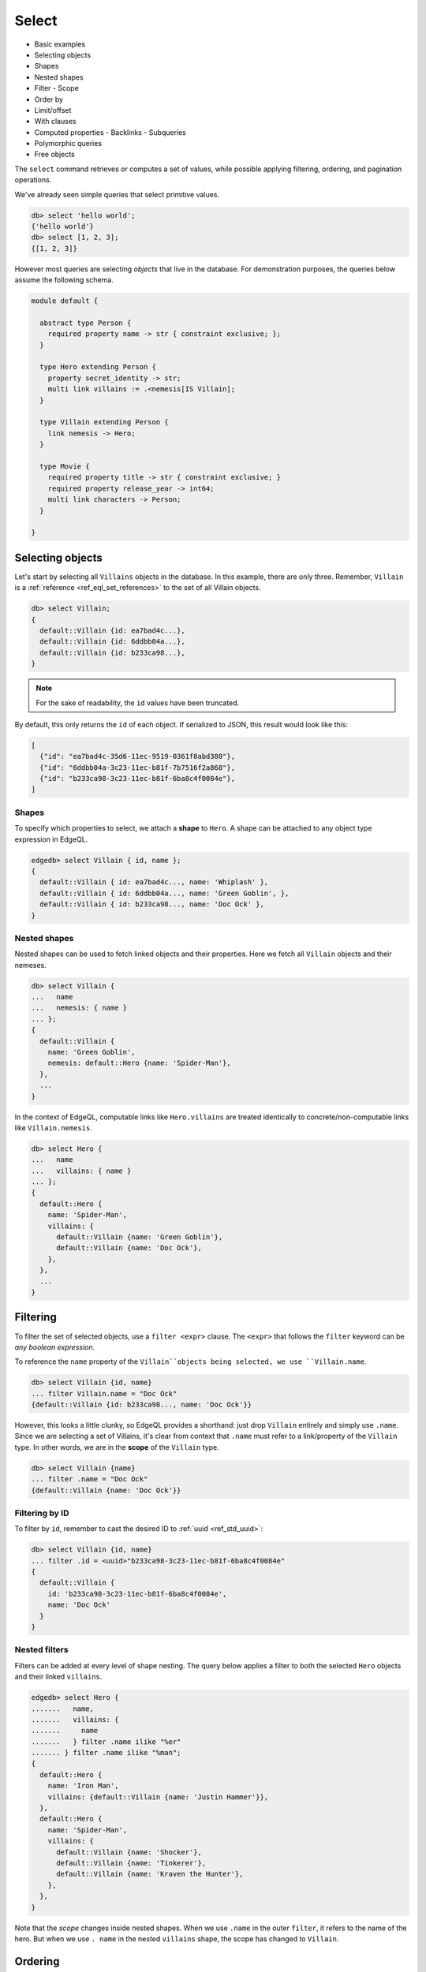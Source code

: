 .. _ref_eql_select:

Select
======

- Basic examples
- Selecting objects
- Shapes
- Nested shapes
- Filter
  - Scope
- Order by
- Limit/offset
- With clauses
- Computed properties
  - Backlinks
  - Subqueries
- Polymorphic queries
- Free objects

.. _ref_eql_select_backlinks:

The ``select`` command retrieves or computes a set of values, while possible
applying filtering, ordering, and pagination operations.


We've already seen simple queries that select primitive values.

.. code-block:: edgeql-repl

  db> select 'hello world';
  {'hello world'}
  db> select [1, 2, 3];
  {[1, 2, 3]}


However most queries are selecting *objects* that live in the database. For
demonstration purposes, the queries below assume the following schema.


.. code-block:: sdl

  module default {

    abstract type Person {
      required property name -> str { constraint exclusive; };
    }

    type Hero extending Person {
      property secret_identity -> str;
      multi link villains := .<nemesis[IS Villain];
    }

    type Villain extending Person {
      link nemesis -> Hero;
    }

    type Movie {
      required property title -> str { constraint exclusive; }
      required property release_year -> int64;
      multi link characters -> Person;
    }

  }


Selecting objects
-----------------

Let's start by selecting all ``Villains`` objects in the database. In this
example, there are only three. Remember, ``Villain`` is a :ref:`reference
<ref_eql_set_references>` to the set of all Villain objects.

.. code-block:: edgeql-repl

  db> select Villain;
  {
    default::Villain {id: ea7bad4c...},
    default::Villain {id: 6ddbb04a...},
    default::Villain {id: b233ca98...},
  }

.. note::

  For the sake of readability, the ``id`` values have been truncated.

By default, this only returns the ``id`` of each object. If serialized to JSON,
this result would look like this:

.. code-block::

  [
    {"id": "ea7bad4c-35d6-11ec-9519-0361f8abd380"},
    {"id": "6ddbb04a-3c23-11ec-b81f-7b7516f2a868"},
    {"id": "b233ca98-3c23-11ec-b81f-6ba8c4f0084e"},
  ]


.. _ref_eql_shapes:

Shapes
^^^^^^

To specify which properties to select, we attach a **shape** to ``Hero``. A
shape can be attached to any object type expression in EdgeQL.

.. code-block:: edgeql-repl

  edgedb> select Villain { id, name };
  {
    default::Villain { id: ea7bad4c..., name: 'Whiplash' },
    default::Villain { id: 6ddbb04a..., name: 'Green Goblin', },
    default::Villain { id: b233ca98..., name: 'Doc Ock' },
  }

Nested shapes
^^^^^^^^^^^^^

Nested shapes can be used to fetch linked objects and their properties. Here we
fetch all ``Villain`` objects and their nemeses.

.. code-block:: edgeql-repl

  db> select Villain {
  ...   name
  ...   nemesis: { name }
  ... };
  {
    default::Villain {
      name: 'Green Goblin',
      nemesis: default::Hero {name: 'Spider-Man'},
    },
    ...
  }

In the context of EdgeQL, computable links like ``Hero.villains`` are treated
identically to concrete/non-computable links like ``Villain.nemesis``.

.. code-block:: edgeql-repl

  db> select Hero {
  ...   name
  ...   villains: { name }
  ... };
  {
    default::Hero {
      name: 'Spider-Man',
      villains: {
        default::Villain {name: 'Green Goblin'},
        default::Villain {name: 'Doc Ock'},
      },
    },
    ...
  }


Filtering
---------

To filter the set of selected objects, use a ``filter <expr>`` clause. The
``<expr>`` that follows the ``filter`` keyword can be *any boolean expression*.

To reference the ``name`` property of the ``Villain``objects being selected, we
use ``Villain.name``.

.. code-block:: edgeql-repl

  db> select Villain {id, name}
  ... filter Villain.name = "Doc Ock"
  {default::Villain {id: b233ca98..., name: 'Doc Ock'}}



.. This query contains two occurrences of ``Villain``. The first
.. (outer) is a reference to the set of all ``Villain`` objects;
.. the inner occurrence is *inside* the select shape and has a
.. different meaning. Inside the shape, we are in the *scope* of
.. the object type being selected. Thus, the ``Villain`` keyword
.. refers to the *current object* being selected. It is similar to
.. the ``this`` keyword inside a class definition (also known as
.. ``self`` in Python).

However, this looks a little clunky, so EdgeQL provides a shorthand: just drop
``Villain`` entirely and simply use ``.name``. Since we are selecting a set of
Villains, it's clear from context that ``.name`` must refer to a link/property
of the ``Villain`` type. In other words, we are in the **scope** of the
``Villain`` type.

.. code-block:: edgeql-repl

  db> select Villain {name}
  ... filter .name = "Doc Ock"
  {default::Villain {name: 'Doc Ock'}}

Filtering by ID
^^^^^^^^^^^^^^^

To filter by ``id``, remember to cast the desired ID to :ref:`uuid
<ref_std_uuid>`:

.. code-block:: edgeql-repl

  db> select Villain {id, name}
  ... filter .id = <uuid>"b233ca98-3c23-11ec-b81f-6ba8c4f0084e"
  {
    default::Villain {
      id: 'b233ca98-3c23-11ec-b81f-6ba8c4f0084e',
      name: 'Doc Ock'
    }
  }

Nested filters
^^^^^^^^^^^^^^

Filters can be added at every level of shape nesting. The query below applies a
filter to both the selected ``Hero`` objects and their linked ``villains``.

.. code-block:: edgeql-repl

  edgedb> select Hero {
  .......   name,
  .......   villains: {
  .......     name
  .......   } filter .name ilike "%er"
  ....... } filter .name ilike "%man";
  {
    default::Hero {
      name: 'Iron Man',
      villains: {default::Villain {name: 'Justin Hammer'}},
    },
    default::Hero {
      name: 'Spider-Man',
      villains: {
        default::Villain {name: 'Shocker'},
        default::Villain {name: 'Tinkerer'},
        default::Villain {name: 'Kraven the Hunter'},
      },
    },
  }

Note that the *scope* changes inside nested shapes. When we use ``.name`` in
the outer ``filter``, it refers to the name of the hero. But when we use ``.
name`` in the nested ``villains`` shape, the scope has changed to ``Villain``.



Ordering
--------

Order the result of a query with an ``order by`` clause.

.. code-block:: edgeql-repl

  edgedb> select Villain { name }
  ....... order by .name
  {
    default::Villain {name: 'Abomination'},
    default::Villain {name: 'Doc Ock'},
    default::Villain {name: 'Green Goblin'},
    default::Villain {name: 'Justin Hammer'},
    default::Villain {name: 'Kraven the Hunter'},
    default::Villain {name: 'Loki'},
    default::Villain {name: 'Shocker'},
    default::Villain {name: 'The Vulture'},
    default::Villain {name: 'Tinkerer'},
    default::Villain {name: 'Zemo'},
  }

The expression provided to ``order by`` can be any primitive singleton
expression, including arrays and tuples.

.. note::

  When ordering by arrays or tuples, the leftmost elements are compared. If
  these elements are the same, the next element is used to "break the tie", and
  so on. If all elements are the same, the order is not well defined.

.. code-block:: edgeql-repl

  edgedb> select Villain { name }
  ....... order by .name desc
  {
    default::Villain {name: 'Zemo'},
    ...
    default::Villain {name: 'Abomination'}
  }

For a full reference on ordering, including how empty values are handles, see
:ref:`Reference > Commands > Select <ref_reference_select_order>`.

Pagination
----------

EdgeDB supports standard ``limit`` and ``offset`` operators. These are
typically used in conjunction with ``order by`` to maintain a consistent
ordering across pagination queries.

.. code-block:: edgeql-repl

  edgedb> select Villain { name }
  ....... order by .name
  ....... offset 3
  ....... limit 3;
  {
    default::Villain {name: 'Hela'},
    default::Villain {name: 'Justin Hammer'},
    default::Villain {name: 'Kraven the Hunter'},
  }

The expressions passed to ``limit`` and ``offset`` can be any singleton
``int64`` expression. This query fetches all Villains except the last (sorted
by name).

.. code-block:: edgeql-repl

  edgedb> select Villain {name}
  ....... order by .name
  ....... limit count(Villain) - 1;
  {
    default::Villain {name: 'Abomination'},
    default::Villain {name: 'Doc Ock'},
    ...
    default::Villain {name: 'Winter Soldier'}, # no Zemo
  }


Computed fields
---------------

Shapes can contain *computed fields*. These are EdgeQL expressions that are
computed on the fly during the execution of the query. As with other clauses,
we can use dot notation (e.g. ``.name``) to refer to the properties and links
of the object type currently *in scope*.


.. code-block:: edgeql-repl

  db> select Villain {
  ...   name,
  ...   name_upper := str_upper(.name)
  ... };
  {
    default::Villain {
      id: 4114dd56...,
      name: 'Abomination',
      name_upper: 'ABOMINATION',
    },
    ...
  }

As with nested filters, the *current scope* changes inside nested shapes.

.. code-block:: edgeql-repl

  db> select Villain {
  ...   id,
  ...   name,
  ...   name_upper := str_upper(.name),
  ...   nemesis: {
  ...     secret_identity,
  ...     real_name_upper := str_upper(.secret_identity)
  ...   }
  ... };
  {
    default::Villain {
      id: 6ddbb04a...,
      name: 'Green Goblin',
      name_upper: 'GREEN GOBLIN',
      nemesis: default::Hero {
        secret_identity: 'Peter Parker',
        real_name_upper: 'PETER PARKER',
      },
    },
    ...
  }


Backlinks
^^^^^^^^^

Fetching backlinks is a common use case for computed fields. To demonstrate
this, let's fetch a list of all movies starring a particular Hero.

.. code-block:: edgeql-repl

  edgedb> select Hero {
  .......   name,
  .......   movies := .<characters[is Movie] { title }
  ....... } filter .name = "Iron Man";
  {
    default::Hero {
      name: 'Iron Man',
      movies: {
        default::Movie {title: 'Iron Man'},
        default::Movie {title: 'Iron Man 2'},
        default::Movie {title: 'Iron Man 3'},
        default::Movie {title: 'Captain America: Civil War'},
        default::Movie {title: 'The Avengers'},
      },
    },
  }

.. note::

  The computed backlink ``villains`` is a combination of the *backlink
  operator* ``.<`` and a type intersection ``[is Villain]``. For a full
  reference on backlink syntax, see :ref:`EdgeQL > Paths
  <ref_eql_paths_backlinks>`.

Instead of re-declaring backlinks inside every query where they're needed, it's
common to add them directly into your schema as computed links.

.. code-block:: sdl-diff

    abstract type Person {
      required property name -> str {
        constraint exclusive;
      };
  +   movies := .<characters[is Movie]
    }

This simplifies future queries.

.. code-block:: edgeql

  select Hero {
    name,
    movies: { title }
  } filter .name = "Iron Man";



Subqueries
^^^^^^^^^^

There's no limit to the complexity of computed expressions. EdgeQL is designed
to be fully composable; entire queries can be embedded inside each other.
Below, we use a subquery to select all movies containing a villain's nemesis.

.. code-block:: edgeql-repl

  edgedb> select Villain {
  .......   name,
  .......   nemesis_name := .nemesis.name
  .......   movies_with_nemesis := (
  .......     select Movie { title }
  .......     filter Villain.nemesis in .characters
  .......   )
  ....... };
  {
    default::Villain {
      name: 'Loki',
      nemesis_name: 'Thor',
      movies_with_nemesis: {
        default::Movie {title: 'Thor'},
        default::Movie {title: 'Thor: The Dark World'},
        default::Movie {title: 'Thor: Ragnarok'},
        default::Movie {title: 'The Avengers'},
      },
    },
    ...
  }


.. _ref_eql_polymorphic_queries:

Polymorphic queries
-------------------

:index: poly polymorphism nested shapes

All queries thus far have referenced concrete object types: ``Hero`` and
``Villain``. However, both of these types extend the abstract type ``Person``,
from which they inherit the ``name`` property.

Polymorphic sets
^^^^^^^^^^^^^^^^

It's possible to directly query all ``Person`` objects; the resulting set with
be a mix of ``Hero`` and ``Villain`` objects (and possibly other subtypes of
``Person``, should they be declared).

.. code-block:: edgeql-repl

  edgedb> select Person { name };
  {
    default::Villain {name: 'Abomination'},
    default::Villain {name: 'Zemo'},
    default::Hero {name: 'The Hulk'},
    default::Hero {name: 'Iron Man'},
    ...
  }

You may also encounter such "mixed sets" when querying a link that points to an
abstract type (such as ``Movie.characters``) or a :eql:op:`union type <TYPEOR>`.


.. code-block:: edgeql-repl

  edgedb> select Movie {
  .......   title,
  .......   characters: {
  .......     name
  .......   }
  ....... }
  ....... filter .title = "Iron Man 2"
  {
    default::Movie {
      title: 'Iron Man 2',
      characters: {
        default::Villain {name: 'Whiplash'},
        default::Villain {name: 'Justin Hammer'},
        default::Hero {name: 'Iron Man'},
        default::Hero {name: 'Black Widow'},
      },
    },
  }


Polymorphic fields
^^^^^^^^^^^^^^^^^^

We can fetch different properties *conditional* on the subtype of each object
by prefixing property/link references with ``[is <type>]``. This is known as a
**polymorphic query**.

.. code-block:: edgeql-repl

  edgedb> select Person {
  .......   name,
  .......   secret_identity := [is Hero].secret_identity,
  .......   number_of_villains := count([is Hero].villains),
  .......   nemesis := [is Villain].nemesis {
  .......     name
  .......   }
  ....... };
  {
    default::Villain {
      name: 'Green Goblin',
      secret_identity: {},
      number_of_villains: 0,
      nemesis: default::Hero {name: 'Spider-Man'},
    },
    default::Hero {
      name: 'Spider-Man',
      secret_identity: 'Peter Parker',
      number_of_villains: 6,
      nemesis: {},
    },
    ...
  }

This syntax is intentionally similar to the type intersection operator. In
effect, this operator conditionally returns the value of the referenced field
only if the object matches a particular type. If the match fails, an empty set
is returned.

The line ``secret_identity := [is Hero].secret_identity`` is a bit redundant,
since the computed property has the same name as the polymorphic field. In
these cases, EdgeQL supports a shorthand.

.. code-block:: edgeql-repl

  edgedb> select Person {
  .......   name,
  .......   [is Hero].secret_identity,
  .......   [is Villain].nemesis: {
  .......     name
  .......   }
  ....... };
  {
    default::Villain {
      name: 'Green Goblin',
      secret_identity: {},
      nemesis: default::Hero {name: 'Spider-Man'},
    },
    default::Hero {
      name: 'Spider-Man',
      secret_identity: 'Peter Parker',
      nemesis: {},
    },
    ...
  }

Filtering polymorphic links
^^^^^^^^^^^^^^^^^^^^^^^^^^^

Relatedly, it's possible to filter links by subtype "inline" with a similar
syntax. Below, we filter ``Movie.characters`` to include exclusively ``Hero``
objects.

.. code-block::

  edgedb> select Movie {
  .......   title,
  .......   characters[IS Hero]: {
  .......     secret_identity
  .......   },
  ....... };
  {
    default::Movie {
      title: 'Spider-Man: Homecoming',
      characters: {default::Hero {secret_identity: 'Peter Parker'}},
    },
    default::Movie {
      title: 'Iron Man',
      characters: {default::Hero {secret_identity: 'Tony Stark'}},
    },
    ...
  }


Free objects
------------

To select several values simultaneously, you can "bundle" them into a "free
object". Free objects are a set of key-value pairs that can contain any
expression. Here, the term "free" is used to indicate that the object in
question is not an instance of a particular *object type*; instead, it's
constructed ad hoc inside the query.

.. code-block:: edgeql-repl

  db> select {
  ...   my_string := "This is a string",
  ...   my_number := 42,
  ...   several_numbers := {1, 2, 3},
  ...   all_heroes := Hero { name }
  ... };
  {
    {
      my_string: 'This is a string',
      my_number: 42,
      several_numbers: {1, 2, 3},
      all_heroes: {
        default::Hero {name: 'The Hulk'},
        default::Hero {name: 'Iron Man'},
        default::Hero {name: 'Spider-Man'},
        default::Hero {name: 'Thor'},
        default::Hero {name: 'Captain America'},
        default::Hero {name: 'Black Widow'},
      },
    },
  }


Note that the result is a *singleton* but each key corresponds to a set of
values, which may have any cardinality.


With block
----------

All top-level EdgeQL statements (``select``, ``insert``, ``update``, and
``delete``) can be prefixed with a ``with`` block. These blocks let you declare
standalone expressions that can be used in your query.

.. code-block:: edgeql-repl

  edgedb> with hero_name := "Iron Man"
  ....... select Hero { secret_identity }
  ....... filter .name = hero_name;
  {default::Hero {secret_identity: 'Tony Stark'}}


For full documentation on ``with``, see :ref:`EdgeQL > With <ref_eql_with>`.
